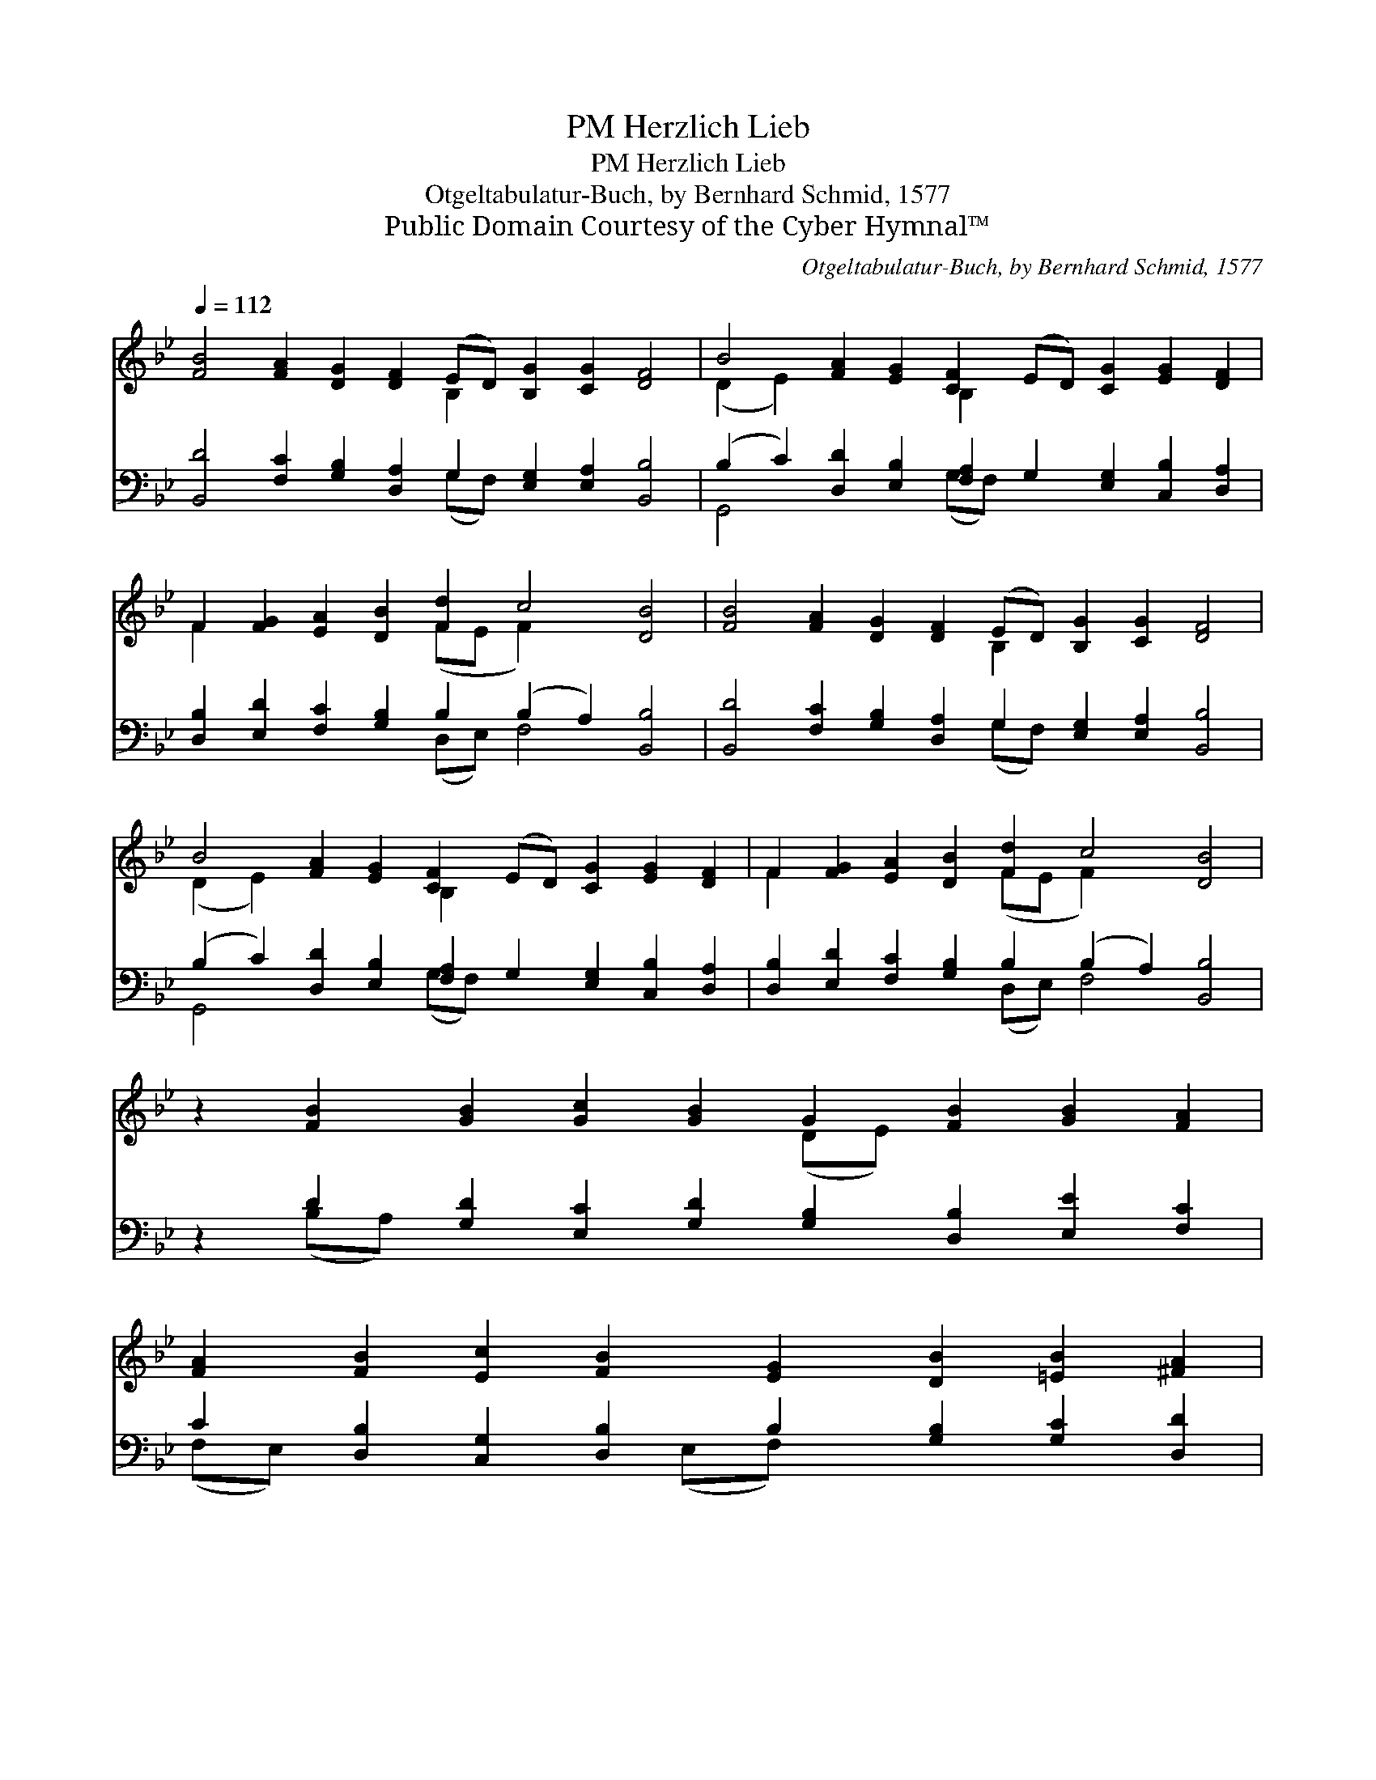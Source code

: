 X:1
T:Herzlich Lieb, PM
T:Herzlich Lieb, PM
T:Otgeltabulatur-Buch, by Bernhard Schmid, 1577
T:Public Domain Courtesy of the Cyber Hymnal™
C:Otgeltabulatur-Buch, by Bernhard Schmid, 1577
Z:Public Domain
Z:Courtesy of the Cyber Hymnal™
%%score ( 1 2 ) ( 3 4 )
L:1/8
Q:1/4=112
M:none
K:Bb
V:1 treble 
V:2 treble 
V:3 bass 
V:4 bass 
V:1
 [FB]4 [FA]2 [DG]2 [DF]2 (ED) [B,G]2 [CG]2 [DF]4 | B4 [FA]2 [EG]2 [CF]2 (ED) [CG]2 [EG]2 [DF]2 | %2
 F2 [FG]2 [EA]2 [DB]2 [Fd]2 c4 [DB]4 | [FB]4 [FA]2 [DG]2 [DF]2 (ED) [B,G]2 [CG]2 [DF]4 | %4
 B4 [FA]2 [EG]2 [CF]2 (ED) [CG]2 [EG]2 [DF]2 | F2 [FG]2 [EA]2 [DB]2 [Fd]2 c4 [DB]4 | %6
 z2 [FB]2 [GB]2 [Gc]2 [GB]2 G2 [FB]2 [GB]2 [FA]2 | %7
 [FA]2 [FB]2 [Ec]2 [FB]2 [EG]2 [DB]2 [=EB]2 [^FA]2 | %8
 [GB]2 [Ad]2 [Bd]2 [Gc]2 [GB]2 [GB]2 [FA]2 [FB]2 | %9
 [FA]2 [FB]2 [FA]2 [DG]2 [DF]2 [DF]2 [C=E]2 [CF]4 | d4 c4 z2 [^FA]2 [Gd]2 [G=e]2 [Gc]2 x2 | %11
 [GB]2 [Gc]2 [FB]2 [FA]2 [FB]2 | [GB]2 [GB]2 [GB]2 [Gc]2 [FB]2 B2 [FA]2 [FB]8 |] %13
V:2
 x10 B,2 x8 | (D2 E2) x4 B,2 x8 | F2 x6 (FE F2) x6 | x10 B,2 x8 | (D2 E2) x4 B,2 x8 | %5
 F2 x6 (FE F2) x6 | x10 (DE) x6 | x16 | x16 | x18 | (^F2 G2) (G2 F2) (B4 =E2) x6 | x10 | %12
 x10 (FE) x10 |] %13
V:3
 [B,,D]4 [F,C]2 [G,B,]2 [D,A,]2 G,2 [E,G,]2 [E,A,]2 [B,,B,]4 | %1
 (B,2 C2) [D,D]2 [E,B,]2 [F,A,]2 G,2 [E,G,]2 [C,B,]2 [D,A,]2 | %2
 [D,B,]2 [E,D]2 [F,C]2 [G,B,]2 B,2 (B,2 A,2) [B,,B,]4 | %3
 [B,,D]4 [F,C]2 [G,B,]2 [D,A,]2 G,2 [E,G,]2 [E,A,]2 [B,,B,]4 | %4
 (B,2 C2) [D,D]2 [E,B,]2 [F,A,]2 G,2 [E,G,]2 [C,B,]2 [D,A,]2 | %5
 [D,B,]2 [E,D]2 [F,C]2 [G,B,]2 B,2 (B,2 A,2) [B,,B,]4 | %6
 z2 D2 [G,D]2 [E,C]2 [G,D]2 [G,B,]2 [D,B,]2 [E,E]2 [F,C]2 | %7
 C2 [D,B,]2 [C,G,]2 [D,B,]2 B,2 [G,B,]2 [G,C]2 [D,D]2 | %8
 [G,D]2 [F,D]2 [D,F]2 E2 [G,D]2 [E,D]2 [F,C]2 [B,,D]2 | %9
 [F,C]2 [D,B,]2 [F,C]2 B,2 [D,A,]2 [B,,A,]2 [C,G,]2 [F,A,]4 | %10
 [B,,B,]4 [A,,C]4 [G,,D]4 [D,D]2 [B,,D]2 [C,C]2 [E,C]2 | [G,D]2 [C,E]2 [D,D]2 [F,C]2 [B,D]2 | %12
 D2 [E,E]2 [D,F]2 [C,E]2 D2 [F,C]2 [F,C]2 [B,,D]8 |] %13
V:4
 x10 (G,F,) x8 | G,,4 x4 (G,F,) x8 | x8 (D,E,) F,4 x4 | x10 (G,F,) x8 | G,,4 x4 (G,F,) x8 | %5
 x8 (D,E,) F,4 x4 | x2 (B,A,) x14 | (F,E,) x5 (E,F,) x7 | x6 (E,F,) x8 | x6 (B,,C,) x10 | x20 | %11
 x10 | (G,F,) x5 (D,E,) x13 |] %13

